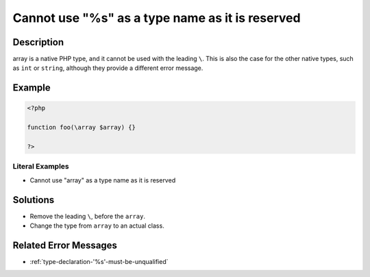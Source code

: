 .. _cannot-use-"%s"-as-a-type-name-as-it-is-reserved:

Cannot use "%s" as a type name as it is reserved
------------------------------------------------
 
.. meta::
	:description:
		Cannot use "%s" as a type name as it is reserved: array is a native PHP type, and it cannot be used with the leading ``\``.
	:og:image: https://php-errors.readthedocs.io/en/latest/_static/logo.png
	:og:type: article
	:og:title: Cannot use &quot;%s&quot; as a type name as it is reserved
	:og:description: array is a native PHP type, and it cannot be used with the leading ``\``
	:og:url: https://php-errors.readthedocs.io/en/latest/messages/cannot-use-%22%25s%22-as-a-type-name-as-it-is-reserved.html
	:og:locale: en
	:twitter:card: summary_large_image
	:twitter:site: @exakat
	:twitter:title: Cannot use "%s" as a type name as it is reserved
	:twitter:description: Cannot use "%s" as a type name as it is reserved: array is a native PHP type, and it cannot be used with the leading ``\``
	:twitter:creator: @exakat
	:twitter:image:src: https://php-errors.readthedocs.io/en/latest/_static/logo.png

.. raw:: html

	<script type="application/ld+json">{"@context":"https:\/\/schema.org","@graph":[{"@type":"WebPage","@id":"https:\/\/php-errors.readthedocs.io\/en\/latest\/tips\/cannot-use-\"%s\"-as-a-type-name-as-it-is-reserved.html","url":"https:\/\/php-errors.readthedocs.io\/en\/latest\/tips\/cannot-use-\"%s\"-as-a-type-name-as-it-is-reserved.html","name":"Cannot use \"%s\" as a type name as it is reserved","isPartOf":{"@id":"https:\/\/www.exakat.io\/"},"datePublished":"Sun, 23 Feb 2025 14:18:14 +0000","dateModified":"Sun, 23 Feb 2025 14:18:14 +0000","description":"array is a native PHP type, and it cannot be used with the leading ``\\``","inLanguage":"en-US","potentialAction":[{"@type":"ReadAction","target":["https:\/\/php-tips.readthedocs.io\/en\/latest\/tips\/cannot-use-\"%s\"-as-a-type-name-as-it-is-reserved.html"]}]},{"@type":"WebSite","@id":"https:\/\/www.exakat.io\/","url":"https:\/\/www.exakat.io\/","name":"Exakat","description":"Smart PHP static analysis","inLanguage":"en-US"}]}</script>

Description
___________
 
array is a native PHP type, and it cannot be used with the leading ``\``. This is also the case for the other native types, such as ``int`` or ``string``, although they provide a different error message.

Example
_______

.. code-block:: php

   <?php
   
   function foo(\array $array) {}
   
   ?>


Literal Examples
****************
+ Cannot use "array" as a type name as it is reserved

Solutions
_________

+ Remove the leading ``\``, before the ``array``.
+ Change the type from ``array`` to an actual class.

Related Error Messages
______________________

+ :ref:`type-declaration-'%s'-must-be-unqualified`
